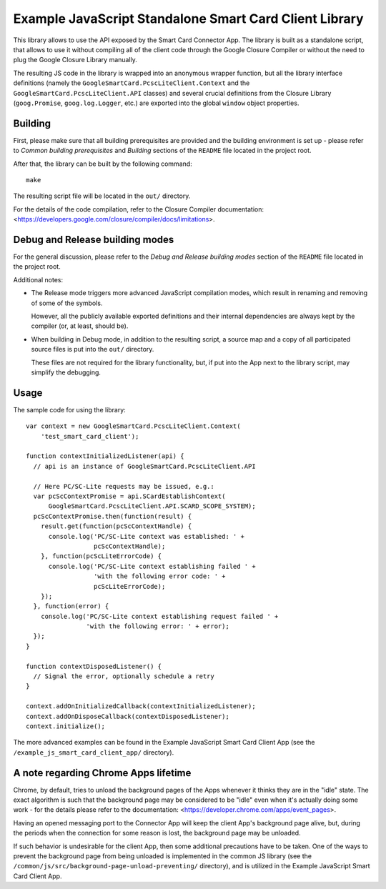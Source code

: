 Example JavaScript Standalone Smart Card Client Library
=======================================================


This library allows to use the API exposed by the Smart Card Connector
App. The library is built as a standalone script, that allows to use it
without compiling all of the client code through the Google Closure
Compiler or without the need to plug the Google Closure Library
manually.

The resulting JS code in the library is wrapped into an anonymous
wrapper function, but all the library interface definitions (namely the
``GoogleSmartCard.PcscLiteClient.Context`` and the
``GoogleSmartCard.PcscLiteClient.API`` classes) and several crucial
definitions from the Closure Library (``goog.Promise``,
``goog.log.Logger``, etc.) are exported into the global ``window``
object properties.


Building
--------

First, please make sure that all building prerequisites are provided and
the building environment is set up - please refer to *Common building
prerequisites* and *Building* sections of the ``README`` file located in
the project root.

After that, the library can be built by the following command::

    make

The resulting script file will be located in the ``out/`` directory.

For the details of the code compilation, refer to the Closure Compiler
documentation:
<https://developers.google.com/closure/compiler/docs/limitations>.


Debug and Release building modes
--------------------------------

For the general discussion, please refer to the *Debug and Release
building modes* section of the ``README`` file located in the project
root.

Additional notes:

*   The Release mode triggers more advanced JavaScript compilation
    modes, which result in renaming and removing of some of the symbols.

    However, all the publicly available exported definitions and their
    internal dependencies are always kept by the compiler (or, at least,
    should be).

*   When building in Debug mode, in addition to the resulting script, a
    source map and a copy of all participated source files is put into
    the ``out/`` directory.

    These files are not required for the library functionality, but, if
    put into the App next to the library script, may simplify the
    debugging.


Usage
-----

The sample code for using the library::

    var context = new GoogleSmartCard.PcscLiteClient.Context(
        'test_smart_card_client');

    function contextInitializedListener(api) {
      // api is an instance of GoogleSmartCard.PcscLiteClient.API

      // Here PC/SC-Lite requests may be issued, e.g.:
      var pcScContextPromise = api.SCardEstablishContext(
          GoogleSmartCard.PcscLiteClient.API.SCARD_SCOPE_SYSTEM);
      pcScContextPromise.then(function(result) {
        result.get(function(pcScContextHandle) {
          console.log('PC/SC-Lite context was established: ' +
                      pcScContextHandle);
        }, function(pcScLiteErrorCode) {
          console.log('PC/SC-Lite context establishing failed ' +
                      'with the following error code: ' +
                      pcScLiteErrorCode);
        });
      }, function(error) {
        console.log('PC/SC-Lite context establishing request failed ' +
                    'with the following error: ' + error);
      });
    }

    function contextDisposedListener() {
      // Signal the error, optionally schedule a retry
    }

    context.addOnInitializedCallback(contextInitializedListener);
    context.addOnDisposeCallback(contextDisposedListener);
    context.initialize();

The more advanced examples can be found in the Example JavaScript Smart
Card Client App (see the ``/example_js_smart_card_client_app/``
directory).


A note regarding Chrome Apps lifetime
-------------------------------------

Chrome, by default, tries to unload the background pages of the Apps
whenever it thinks they are in the "idle" state. The exact algorithm is
such that the background page may be considered to be "idle" even when
it's actually doing some work - for the details please refer to the
documentation: <https://developer.chrome.com/apps/event_pages>.

Having an opened messaging port to the Connector App will keep the
client App's background page alive, but, during the periods when the
connection for some reason is lost, the background page may be unloaded.

If such behavior is undesirable for the client App, then some additional
precautions have to be taken. One of the ways to prevent the background
page from being unloaded is implemented in the common JS library (see
the ``/common/js/src/background-page-unload-preventing/`` directory),
and is utilized in the Example JavaScript Smart Card Client App.
